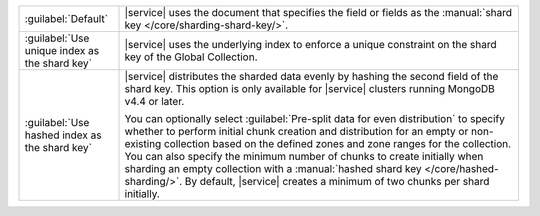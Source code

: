 .. list-table::
   :widths: 20 80

   * - :guilabel:`Default`
     - |service| uses the document that specifies the field or fields 
       as the :manual:`shard key </core/sharding-shard-key/>`.

   * - :guilabel:`Use unique index as the shard key`
     - |service| uses the underlying index to enforce a unique 
       constraint on the shard key of the Global Collection.

   * - :guilabel:`Use hashed index as the shard key`
     - |service| distributes the sharded data evenly by hashing the 
       second field of the shard key. This option is only available for 
       |service| clusters running MongoDB v4.4 or later.
       
       You can optionally select :guilabel:`Pre-split data for even 
       distribution` to specify whether to perform initial chunk 
       creation and distribution for an empty or non-existing 
       collection based on the defined zones and zone ranges for the 
       collection. You can also specify the minimum number of chunks to 
       create initially when sharding an empty collection with a 
       :manual:`hashed shard key </core/hashed-sharding/>`. By default, 
       |service| creates a minimum of two chunks per shard initially. 
